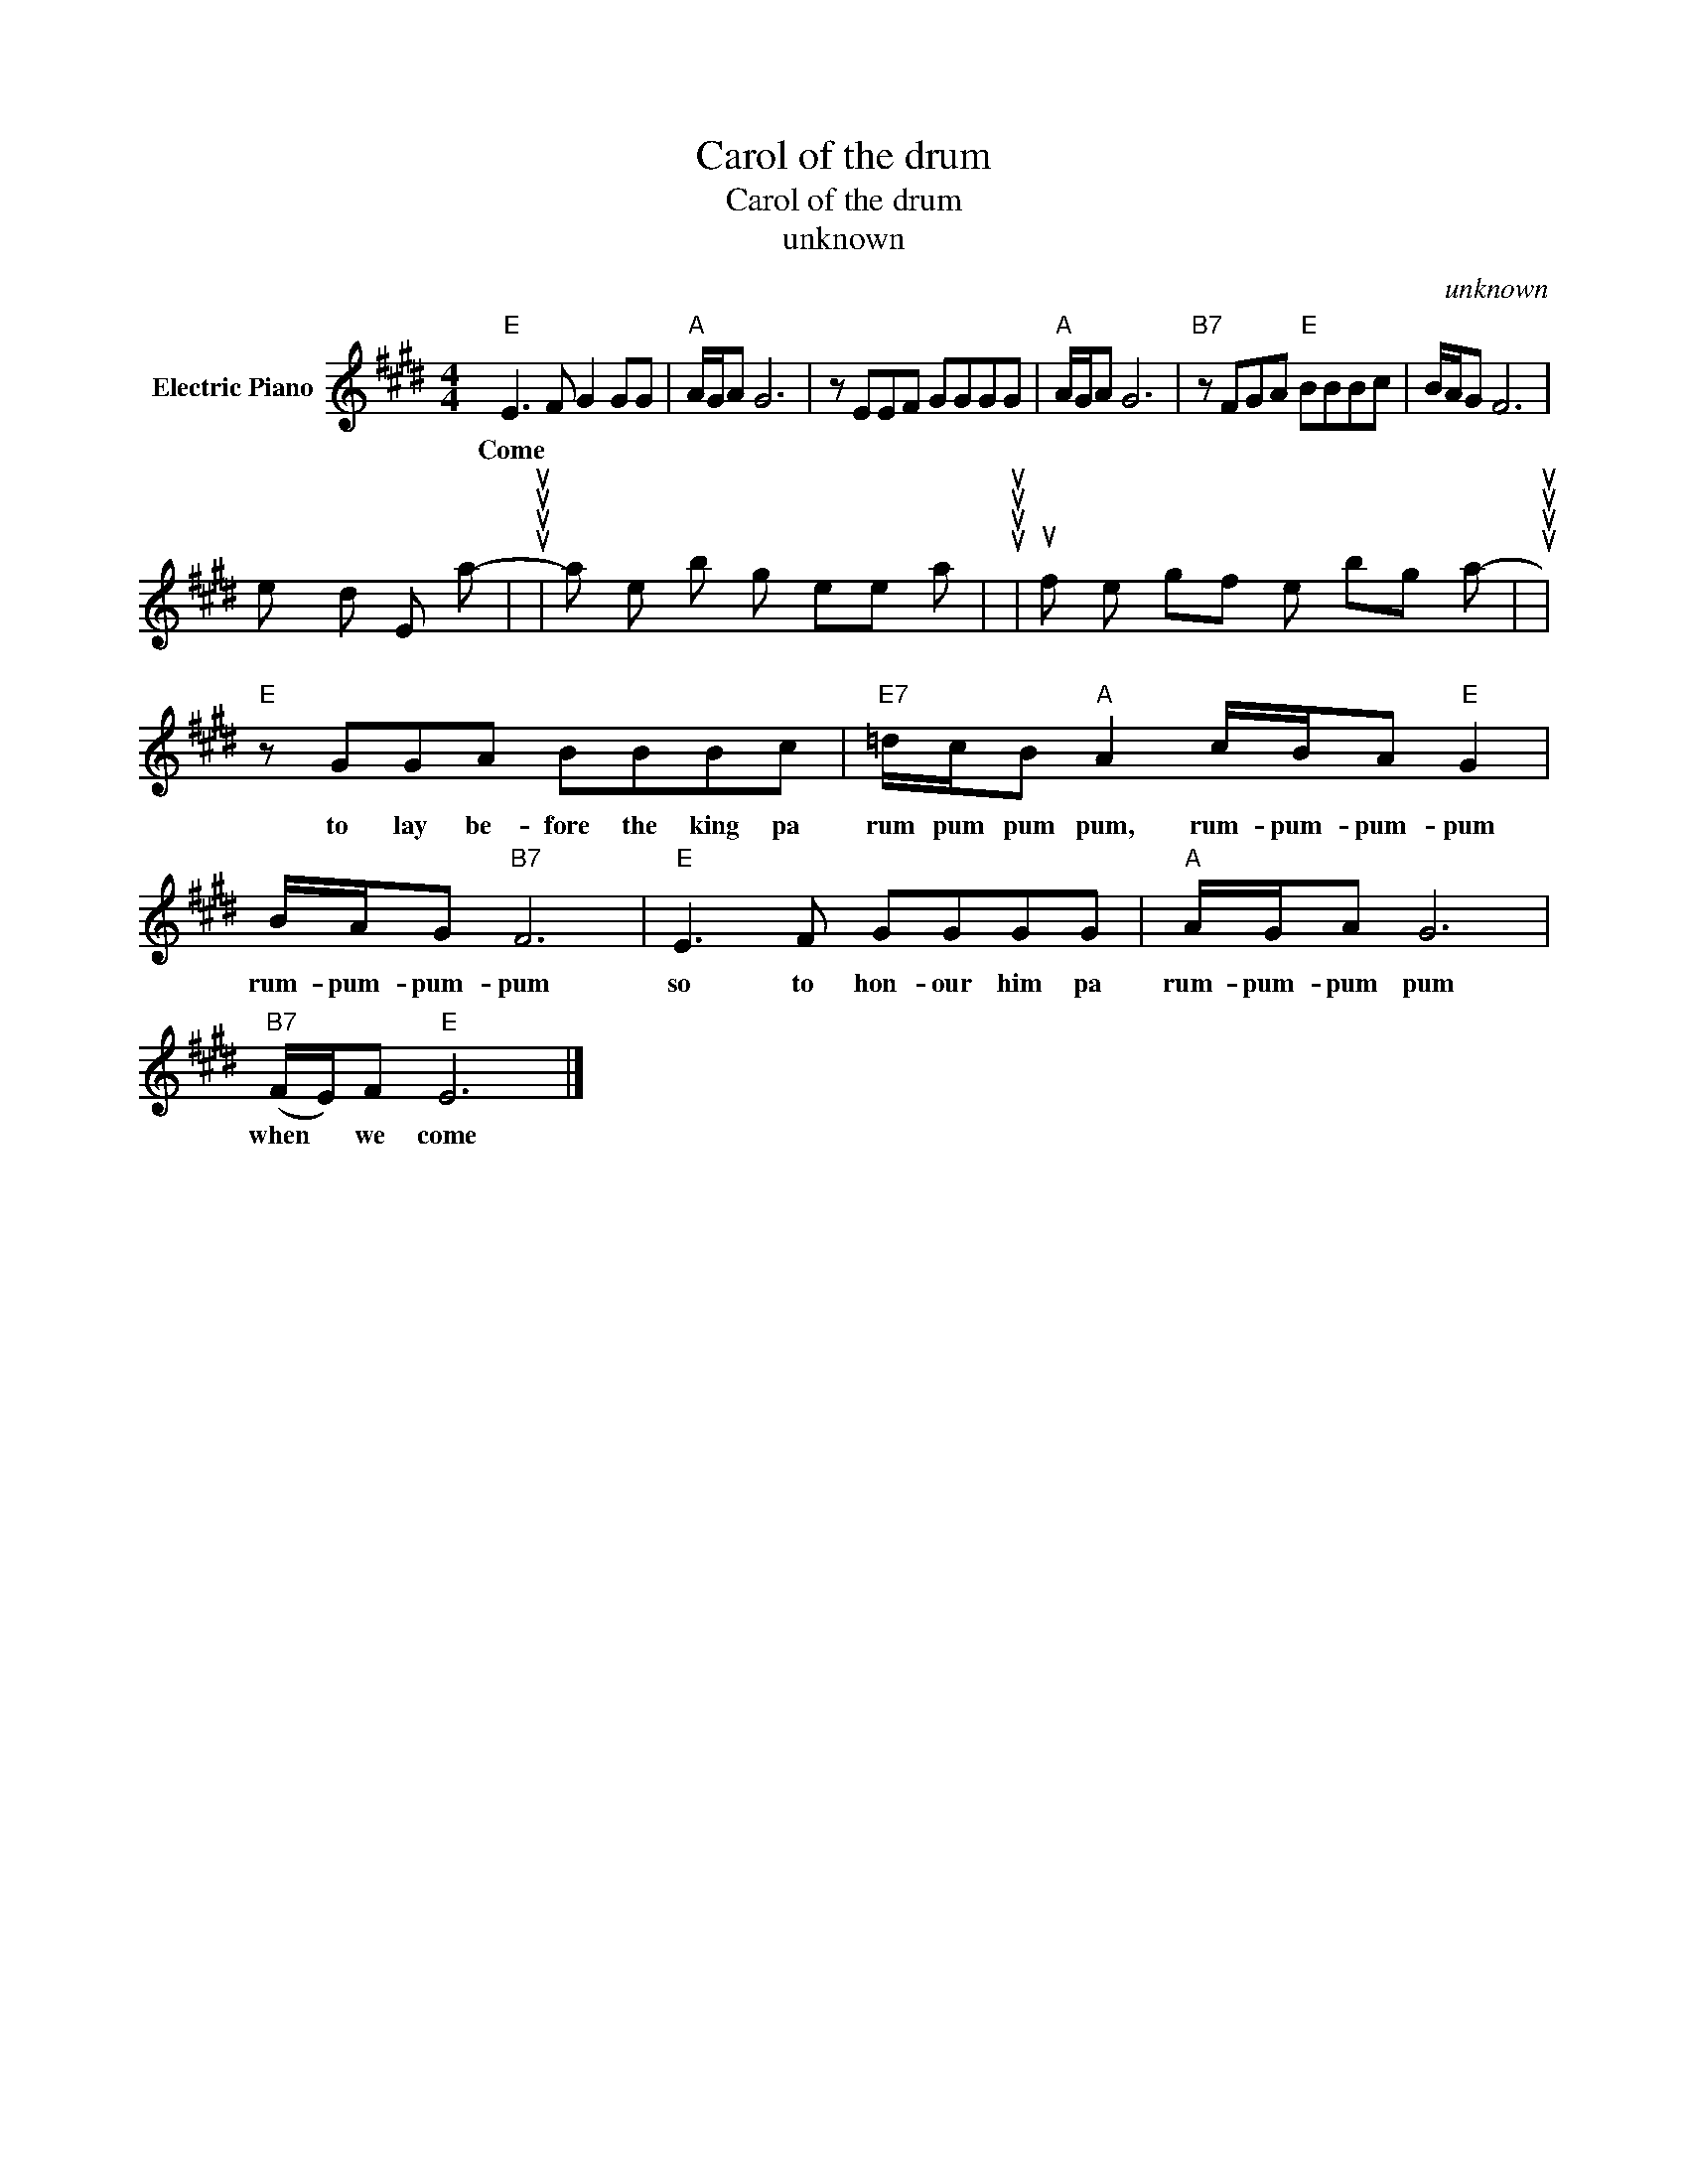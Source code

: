 X:1
T:Carol of the drum
T:Carol of the drum
T:unknown
C:unknown
Z:All Rights Reserved
L:1/8
M:4/4
K:E
V:1 treble nm="Electric Piano"
%%MIDI program 4
V:1
"E" E3 F G2 GG |"A" A/G/A G6 | z EEF GGGG |"A" A/G/A G6 |"B7" z FGA"E" BBBc | B/A/G F6 | %6
w: Come
 they told me, pa-|rum pum pum pum-|a new- born king to see pa-|rum- pum- pum- pum-|our fin- est gifts we bring pa|rum- pum- pum- pum-|
"E" z GGA BBBc |"E7" =d/c/B"A" A2 c/B/A"E" G2 | B/A/G"B7" F6 |"E" E3 F GGGG |"A" A/G/A G6 | %11
w: to lay be- fore the king pa|rum pum pum pum, rum- pum- pum- pum|rum- pum- pum- pum|so to hon- our him pa|rum- pum- pum pum|
"B7" (F/E/)F"E" E6 |] %12
w: when * we come|


